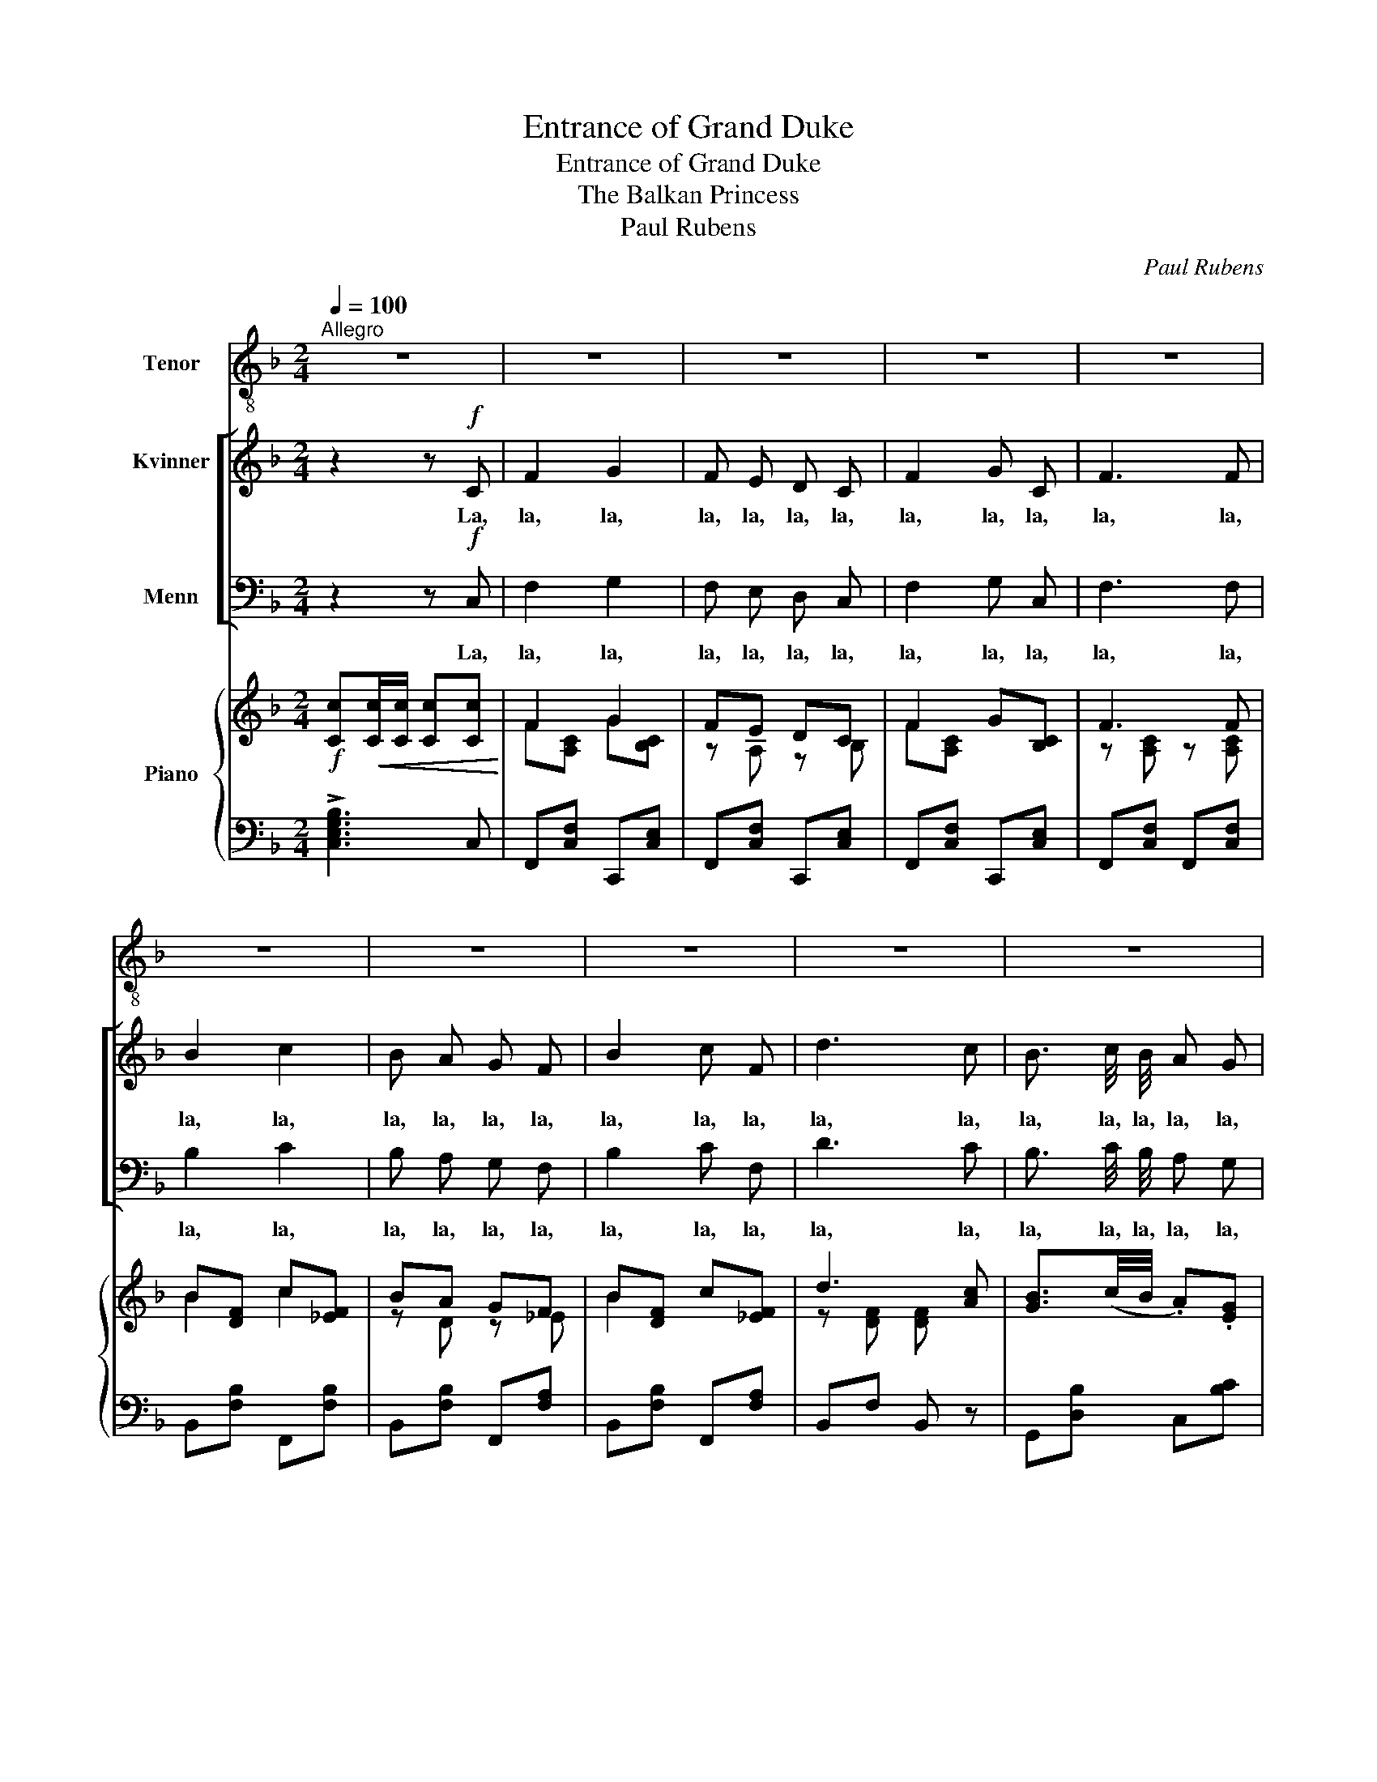 X:1
T:Entrance of Grand Duke
T:Entrance of Grand Duke
T:The Balkan Princess
T:Paul Rubens
C:Paul Rubens
%%score 1 [ 2 3 ] { ( 4 6 ) | 5 }
L:1/8
Q:1/4=100
M:2/4
K:F
V:1 treble-8 nm="Tenor"
V:2 treble nm="Kvinner"
V:3 bass nm="Menn"
V:4 treble nm="Piano"
V:6 treble 
V:5 bass 
V:1
"^Allegro" z4 | z4 | z4 | z4 | z4 | z4 | z4 | z4 | z4 | z4 | z4 | z4 | z4 | z4 | z4 | z4 | %16
w: ||||||||||||||||
"^Duke (spoken)" z2 z e | e2 e2 | e e e e | e2 e e | e2 z e | e2 e2 | e2 e e | e2 z2 | e3 e | %25
w: I'll|have an|ol- ive, yes, and|Soup? Croute au|pot; Some|fish? Sole|col- bert. Some|sauce?|No. A|
 e e e e | e e e2 | e2 e e | e3 e | e e/ e/ e e | e e e e | e2 e2 | e2 z2 |] %33
w: part- ridge? Yes. A|good i- dea.|Iced Cham- pagne-|cup. And|then, all you dar- ling|la- dies, You must|come and|sup!|
V:2
 z2 z!f! C | F2 G2 | F E D C | F2 G C | F3 F | B2 c2 | B A G F | B2 c F | d3 c | B3/2 c/4 B/4 A G | %10
w: La,|la, la,|la, la, la, la,|la, la, la,|la, la,|la, la,|la, la, la, la,|la, la, la,|la, la,|la, la, la, la, la,|
 c A F2 | G3/2 A/4 G/4 F E | A3 F | E2 G2 | A2 e2 |"^dim." d =B A G | c3 z | z4 | z4 | z4 | z4 | %21
w: la, la, la,|la, la, la, la, la,|la, la,|la, la,|la, la,|la, la, la, la,|la.|||||
 z4 | z4 | z4 | z4 | z4 | z4 | z4 | z4 | z4 | z4 | z4 | z4 |] %33
w: ||||||||||||
V:3
 z2 z!f! C, | F,2 G,2 | F, E, D, C, | F,2 G, C, | F,3 F, | B,2 C2 | B, A, G, F, | B,2 C F, | D3 C | %9
w: La,|la, la,|la, la, la, la,|la, la, la,|la, la,|la, la,|la, la, la, la,|la, la, la,|la, la,|
 B,3/2 C/4 B,/4 A, G, | C A, F,2 | G,3/2 A,/4 G,/4 F, E, | A,3 F, | E,2 G,2 | A,2 E2 | %15
w: la, la, la, la, la,|la, la, la,|la, la, la, la, la,|la, la,|la, la,|la, la,|
"^dim." D =B, A, G, | C3 z | z4 | z4 | z4 | z4 | z4 | z4 | z4 | z4 | z4 | z4 | z4 | z4 | z4 | z4 | %31
w: la, la, la, la,|la.|||||||||||||||
 z4 | z4 |] %33
w: ||
V:4
!f! [Cc]!<(![Cc]/[Cc]/ [Cc][Cc]!<)! | F2 G2 | FE DC | F2 G[B,C] | F3 F | B[DF] c[_EF] | BA GF | %7
 B[DF] c[_EF] | d3 [Ac] | [GB]3/2(c/4B/4 .A).[EG] | .[Ac].[FA] [CF]2 | G3/2(A/4G/4 F)E | A3 F | %13
 E2 G2 | A2"_dim." e2 | d=B A[FG] | [CEc]!>(!^C DE!>)! |!pp! F2 G2 |{FG} FE DC | F2 GC | F3 F | %21
 B2 c2 |{Bc} BA GF | B2 cF | [DFd]3 [Ac] | ([GB]3/2c/4B/4) .A.[EG] | .[Ac].[FA] [CF]2 | %27
 (G3/2A/4G/4) FE | [DA]3 A | (B3/2c/4B/4) .A.G | c[CFA] d[DGB] | [EAe] z [EGc] z | [FAf] z .F z |] %33
V:5
 !>![C,E,G,B,]3 C, | F,,[C,F,] C,,[C,E,] | F,,[C,F,] C,,[C,E,] | F,,[C,F,] C,,[C,E,] | %4
 F,,[C,F,] F,,[C,F,] | B,,[F,B,] F,,[F,B,] | B,,[F,B,] F,,[F,A,] | B,,[F,B,] F,,[F,A,] | %8
 B,,F, B,, z | G,,[D,B,] C,[B,C] | F,,[C,A,] A,,[F,A,] | E,[G,B,] A,,[G,A,] | D,[F,A,] D,[F,A,] | %13
 G,,[E,G,] G,,[E,G,] | G,,[E,G,] G,,[^F,A,] | G,,[G,=B,] G,,[G,B,] | [C,_B,]^C, D,E, | %17
 F,[A,C] C,[B,C] | F,[A,C] C,B, | F,[A,C] C,B, | F,[A,C] F,[A,_E] | B,,[B,D] F,[A,_E] | %22
 B,,[B,D] F,[A,_E] | B,,[B,D] F,[A,_E] | B,,F, B, z | G,[B,D] C,[B,C] | F,[A,C] A,,F, | %27
 E,B, A,,[G,A,] | D,[F,A,] D,[^F,=C] | G,,[G,B,] C,[B,C] | A,,[F,A,] G,,[G,B,] | %31
 [C,B,] z [C,B,] z | [F,A,] z .F, z |] %33
V:6
 x4 | F[A,C] G[B,C] | z A, z B, | F[A,C] x2 | z [A,C] z [A,C] | B2 c2 | z D z _E | B2 x2 | %8
 z [DF] [DF] x | x4 | x4 | z D z ^C | z D z D | z C z C | z [CE] z [EA] | =F3 x | x4 | x4 | x4 | %19
 x4 | x4 | x4 | x4 | x4 | x4 | x4 | x4 | D2 ^C2 | x4 | z D z E | x4 | x4 | x4 |] %33

